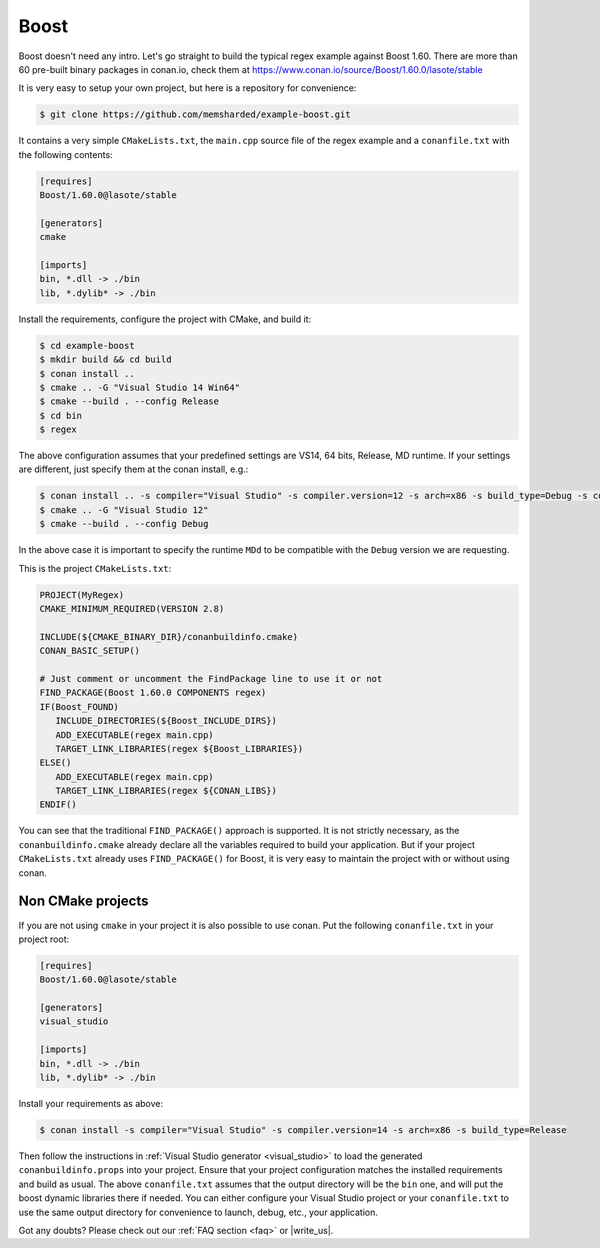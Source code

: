 .. _boost_example:

Boost
=====

Boost doesn't need any intro. Let's go straight to build the typical regex example against Boost 1.60.
There are more than 60 pre-built binary packages in conan.io, check them at https://www.conan.io/source/Boost/1.60.0/lasote/stable


It is very easy to setup your own project, but here is a repository for convenience:


.. code-block:: bash

   $ git clone https://github.com/memsharded/example-boost.git


It contains a very simple ``CMakeLists.txt``, the ``main.cpp`` source file of the regex example
and a ``conanfile.txt`` with the following contents:

.. code-block:: text

   [requires]
   Boost/1.60.0@lasote/stable
   
   [generators]
   cmake
   
   [imports]
   bin, *.dll -> ./bin
   lib, *.dylib* -> ./bin


Install the requirements, configure the project with CMake, and build it:

.. code-block:: bash

   $ cd example-boost
   $ mkdir build && cd build
   $ conan install ..
   $ cmake .. -G "Visual Studio 14 Win64"
   $ cmake --build . --config Release
   $ cd bin
   $ regex

The above configuration assumes that your predefined settings are VS14, 64 bits, Release, MD runtime.
If your settings are different, just specify them at the conan install, e.g.:

.. code-block:: bash

   $ conan install .. -s compiler="Visual Studio" -s compiler.version=12 -s arch=x86 -s build_type=Debug -s compiler.runtime=MDd
   $ cmake .. -G "Visual Studio 12"
   $ cmake --build . --config Debug

In the above case it is important to specify the runtime ``MDd`` to be compatible with the ``Debug`` 
version we are requesting.

This is the project ``CMakeLists.txt``:

.. code-block:: cmake

   PROJECT(MyRegex)
   CMAKE_MINIMUM_REQUIRED(VERSION 2.8)

   INCLUDE(${CMAKE_BINARY_DIR}/conanbuildinfo.cmake)
   CONAN_BASIC_SETUP()

   # Just comment or uncomment the FindPackage line to use it or not
   FIND_PACKAGE(Boost 1.60.0 COMPONENTS regex)
   IF(Boost_FOUND)
      INCLUDE_DIRECTORIES(${Boost_INCLUDE_DIRS})
      ADD_EXECUTABLE(regex main.cpp)
      TARGET_LINK_LIBRARIES(regex ${Boost_LIBRARIES})
   ELSE()
      ADD_EXECUTABLE(regex main.cpp)
      TARGET_LINK_LIBRARIES(regex ${CONAN_LIBS})
   ENDIF()

You can see that the traditional ``FIND_PACKAGE()`` approach is supported. It is not strictly
necessary, as the ``conanbuildinfo.cmake`` already declare all the variables required to build
your application. But if your project ``CMakeLists.txt`` already uses ``FIND_PACKAGE()`` for Boost,
it is very easy to maintain the project with or without using conan.

Non CMake projects
------------------
If you are not using ``cmake`` in your project it is also possible to use conan. Put the
following ``conanfile.txt`` in your project root:

.. code-block:: text

   [requires]
   Boost/1.60.0@lasote/stable

   [generators]
   visual_studio

   [imports]
   bin, *.dll -> ./bin
   lib, *.dylib* -> ./bin


Install your requirements as above:

.. code-block:: bash

   $ conan install -s compiler="Visual Studio" -s compiler.version=14 -s arch=x86 -s build_type=Release

Then follow the instructions in :ref:`Visual Studio generator <visual_studio>` to load the generated
``conanbuildinfo.props`` into your project. Ensure that your project configuration matches the
installed requirements and build as usual. The above ``conanfile.txt`` assumes that the output
directory will be the ``bin`` one, and will put the boost dynamic libraries there if needed. You
can either configure your Visual Studio project or your ``conanfile.txt`` to use the same output
directory for convenience to launch, debug, etc., your application.


Got any doubts? Please check out our :ref:`FAQ section <faq>` or |write_us|.


.. |write_us| raw:: html

   <a href="mailto:info@conan.io" target="_blank">write us</a>
   
